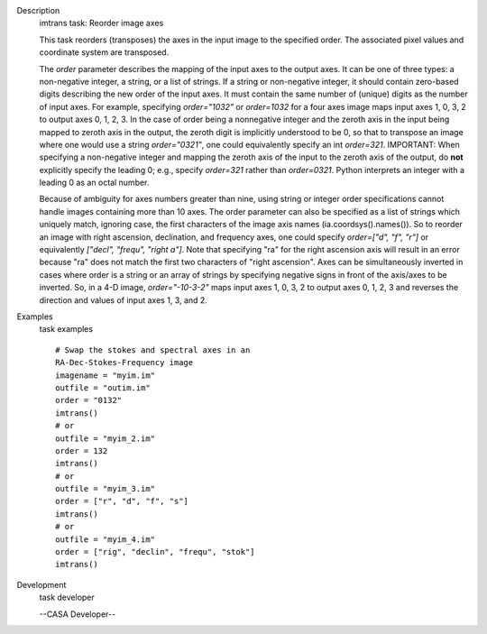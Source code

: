 

.. _Description:

Description
   imtrans task: Reorder image axes
   
   This task reorders (transposes) the axes in the input image to the
   specified order. The associated pixel values and coordinate system
   are transposed.
   
   The *order* parameter describes the mapping of the input axes to
   the output axes. It can be one of three types: a non-negative
   integer, a string, or a list of strings. If a string or
   non-negative integer, it should contain zero-based digits
   describing the new order of the input axes. It must contain the
   same number of (unique) digits as the number of input axes. For
   example, specifying *order="1032"* or *order=1032* for a four axes
   image maps input axes 1, 0, 3, 2 to output axes 0, 1, 2, 3. In the
   case of order being a nonnegative integer and the zeroth axis in
   the input being mapped to zeroth axis in the output, the zeroth
   digit is implicitly understood to be 0, so that to transpose an
   image where one would use a string *order="0321"*, one could
   equivalently specify an int *order=321*. IMPORTANT: When
   specifying a non-negative integer and mapping the zeroth axis of
   the input to the zeroth axis of the output, do **not** explicitly
   specify the leading 0; e.g., specify *order=321* rather than
   *order=0321*. Python interprets an integer with a leading 0 as an
   octal number.
   
   Because of ambiguity for axes numbers greater than nine, using
   string or integer order specifications cannot handle images
   containing more than 10 axes. The order parameter can also be
   specified as a list of strings which uniquely match, ignoring
   case, the first characters of the image axis names
   (ia.coordsys().names()). So to reorder an image with right
   ascension, declination, and frequency axes, one could specify
   *order=["d", "f", "r"]* or equivalently *["decl", "frequ", "right
   a"]*. Note that specifying "ra" for the right ascension axis will
   result in an error because "ra" does not match the first two
   characters of "right ascension". Axes can be simultaneously
   inverted in cases where order is a string or an array of strings
   by specifying negative signs in front of the axis/axes to be
   inverted. So, in a 4-D image, *order="-10-3-2"* maps input axes 1,
   0, 3, 2 to output axes 0, 1, 2, 3 and reverses the direction and
   values of input axes 1, 3, and 2.
   

.. _Examples:

Examples
   task examples
   
   ::
   
         # Swap the stokes and spectral axes in an
         RA-Dec-Stokes-Frequency image
         imagename = "myim.im"
         outfile = "outim.im"
         order = "0132"
         imtrans()
         # or
         outfile = "myim_2.im"
         order = 132
         imtrans()
         # or
         outfile = "myim_3.im"
         order = ["r", "d", "f", "s"]
         imtrans()
         # or
         outfile = "myim_4.im"
         order = ["rig", "declin", "frequ", "stok"]
         imtrans()
   

.. _Development:

Development
   task developer
   
   --CASA Developer--
   
   